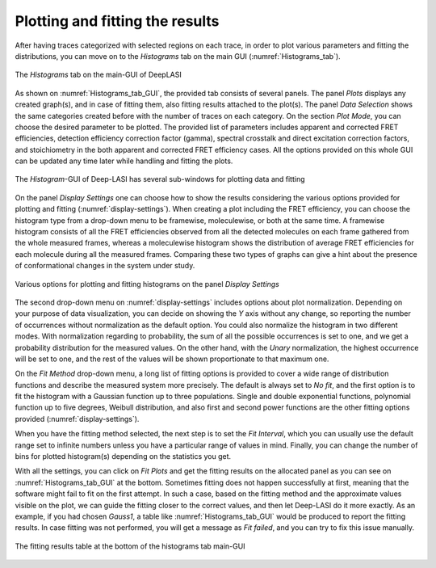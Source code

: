 .. |br| raw:: html

   <br />


Plotting and fitting the results
~~~~~~~~~~~~~~~~~~~~
After having traces categorized with selected regions on each trace, in order to plot various parameters and fitting the distributions, you can move on to the *Histograms* tab on the main GUI (:numref:`Histograms_tab`). 

.. figure:: ./../figures/documents/PA_histogram_tab.png
   :width: 500
   :alt: histogram tab
   :align: center
   :name: Histograms_tab

   The *Histograms* tab on the main-GUI of DeepLASI

As shown on :numref:`Histograms_tab_GUI`, the provided tab consists of several panels. The panel *Plots* displays any created graph(s), and in case of fitting them, also fitting results attached to the plot(s). The panel *Data Selection* shows the same categories created before with the number of traces on each category. On the section *Plot Mode*, you can choose the desired parameter to be plotted. The provided list of parameters includes apparent and corrected FRET efficiencies, detection efficiency correction factor (gamma), spectral crosstalk and direct excitation correction factors, and stoichiometry in the both apparent and corrected FRET efficiency cases. All the options provided on this whole GUI can be updated any time later while handling and fitting the plots.   

.. figure:: ./../figures/documents/PA_histogram_GUI.png
   :width: 600
   :alt: histogram tab GUI
   :align: center
   :name: Histograms_tab_GUI

   The *Histogram*-GUI of Deep-LASI has several sub-windows for plotting data and fitting

On the panel *Display Settings* one can choose how to show the results considering the various options provided for plotting and fitting (:numref:`display-settings`). When creating a plot including the FRET efficiency, you can choose the histogram type from a drop-down menu to be framewise, moleculewise, or both at the same time. A framewise histogram consists of all the FRET efficiencies observed from all the detected molecules on each frame gathered from the whole measured frames, whereas a moleculewise histogram shows the distribution of average FRET efficiencies for each molecule during all the measured frames. Comparing these two types of graphs can give a hint about the presence of conformational changes in the system under study. 

.. figure:: ./../figures/documents/PA_display_settings.png
   :width: 600
   :alt: histogram settings
   :align: center
   :name: display-settings

   Various options for plotting and fitting histograms on the panel *Display Settings*

The second drop-down menu on :numref:`display-settings` includes options about plot normalization. Depending on your purpose of data visualization, you can decide on showing the *Y* axis without any change, so reporting the number of occurrences without normalization as the default option. You could also normalize the histogram in two different modes. With normalization regarding to probability, the sum of all the possible occurrences is set to one, and we get a probability distribution for the measured values. On the other hand, with the *Unary* normalization, the highest occurrence will be set to one, and the rest of the values will be shown proportionate to that maximum one. 

On the *Fit Method* drop-down menu, a long list of fitting options is provided to cover a wide range of distribution functions and describe the measured system more precisely. The default is always set to *No fit*, and the first option is to fit the histogram with a Gaussian function up to three populations. Single and double exponential functions, polynomial function up to five degrees, Weibull distribution, and also first and second power functions are the other fitting options provided (:numref:`display-settings`).

When you have the fitting method selected, the next step is to set the *Fit Interval*, which you can usually use the default range set to infinite numbers unless you have a particular range of values in mind. Finally, you can change the number of bins for plotted histogram(s) depending on the statistics you get. 

With all the settings, you can click on *Fit Plots* and get the fitting results on the allocated panel as you can see on :numref:`Histograms_tab_GUI` at the bottom. Sometimes fitting does not happen successfully at first, meaning that the software might fail to fit on the first attempt. In such a case, based on the fitting method and the approximate values visible on the plot, we can guide the fitting closer to the correct values, and then let Deep-LASI do it more exactly. As an example, if you had chosen *Gauss1*, a table like :numref:`Histograms_tab_GUI` would be produced to report the fitting results. In case fitting was not performed, you will get a message as *Fit failed*, and you can try to fix this issue manually.

.. figure:: ./../figures/documents/PA_fitting_result_table.png
   :width: 400
   :alt: fitting parameters
   :align: center
   :name: fitting-parameters-table

   The fitting results table at the bottom of the histograms tab main-GUI


